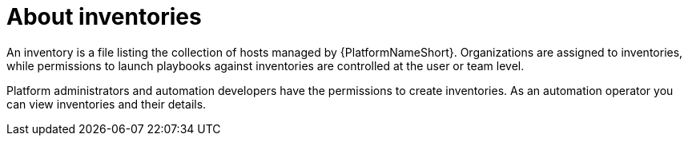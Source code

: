 :_mod-docs-content-type: CONCEPT

[id="con-gs-auto-op-about-inv"]

= About inventories

An inventory is a file listing the collection of hosts managed by {PlatformNameShort}. 
Organizations are assigned to inventories, while permissions to launch playbooks against inventories are controlled at the user or team level.

Platform administrators and automation developers have the permissions to create inventories. 
As an automation operator you can view inventories and their details.
